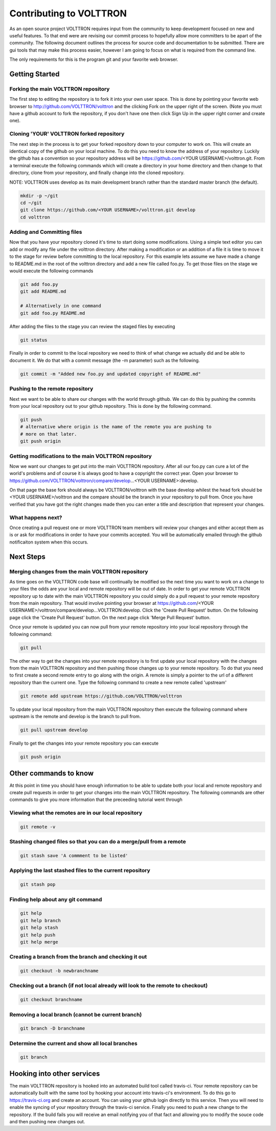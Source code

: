.. _contributing:

Contributing to VOLTTRON
========================

As an open source project VOLTTRON requires input from the community to keep
development focused on new and useful features.  To that end were are revising
our commit process to hopefully allow more committers to be apart of the
community.  The following document outlines the process for source code and
documentation to be submitted.  There are gui tools that may make this process
easier, however I am going to focus on what is required from the command line.

The only requirements for this is the program git and your favorite web browser.

Getting Started
~~~~~~~~~~~~~~~

Forking the main VOLTTRON repository
------------------------------------

The first step to editing the repository is to fork it into your own user space.
This is done by pointing your favorite web browser to
http://github.com/VOLTTRON/volttron and the clicking Fork on the upper right
of the screen.  (Note you must have a github account to fork the repository,
if you don't have one then click Sign Up in the upper right corner and create
one).

Cloning 'YOUR' VOLTTRON forked repository
-----------------------------------------

The next step in the process is to get your forked repository down to your
computer to work on.  This will create an identical copy of the github
on your local machine.  To do this you need to know the address of your
repository.  Luckily the github has a convention so your repository address
will be https://github.com/<YOUR USERNAME>/volttron.git.  From a terminal
execute the following commands which will create a directory in your home
directory and then change to that directory, clone from your repository,
and finally change into the cloned repository.

NOTE: VOLTTRON uses develop as its main development branch rather than the
standard master branch (the default).

.. code-block:: bash

    mkdir -p ~/git
    cd ~/git
    git clone https://github.com/<YOUR USERNAME>/volttron.git develop
    cd volttron

Adding and Committing files
---------------------------

Now that you have your repository cloned it's time to start doing some
modifications.  Using a simple text editor you can add or modify any file under
the volttron directory.  After making a modification or an addition of a file
it is time to move it to the stage for review before committing to the local
repository.  For this example lets assume we have made a change to README.md
in the root of the volttron directory and add a new file called foo.py.  To
get those files on the stage we would execute the following commands

.. code-block:: bash

    git add foo.py
    git add README.md

    # Alternatively in one command
    git add foo.py README.md

After adding the files to the stage you can review the staged files by executing

.. code-block:: bash

    git status

Finally in order to commit to the local repository we need to think of what
change we actually did and be able to document it.  We do that with a commit
message (the -m parameter) such as the following.

.. code-block:: bash

    git commit -m "Added new foo.py and updated copyright of README.md"

Pushing to the remote repository
--------------------------------

Next we want to be able to share our changes with the world through github.  We
can do this by pushing the commits from your local repository out to your github
repository.  This is done by the following command.

.. code-block:: bash

    git push
    # alternative where origin is the name of the remote you are pushing to
    # more on that later.
    git push origin

Getting modifications to the main VOLTTRON repository
-----------------------------------------------------

Now we want our changes to get put into the main VOLTTRON repository.  After all
our foo.py can cure a lot of the world's problems and of course it is always
good to have a copyright the correct year.  Open your browser to
https://github.com/VOLTTRON/volttron/compare/develop...<YOUR USERNAME>:develop.

On that page the base fork should always be VOLTTRON/volttron with the base
develop whilest the head fork should be <YOUR USERNAME>/volttron and the
compare should be the branch in your repository to pull from.  Once you have
verified that you have got the right changes made then you can enter a title
and description that represent your changes.

What happens next?
------------------
Once creating a pull request one or more VOLTTRON team members will review your
changes and either accept them as is or ask for modifications in order to have
your commits accepted.  You will be automatically emailed through the github
notificaiton system when this occurs.

Next Steps
~~~~~~~~~~

Merging changes from the main VOLTTRON repository
-------------------------------------------------

As time goes on the VOLTTRON code base will continually be modified so the next
time you want to work on a change to your files the odds are your local and
remote repository will be out of date.  In order to get your remote VOLTTRON
repository up to date with the main VOLTTRON repository you could simply do
a pull request to your remote repository from the main repository.  That would
involve pointing your browser at
https://github.com/<YOUR USERNAME>/volttron/compare/develop...VOLTTRON:develop.
Click the 'Create Pull Request' button.  On the following page click the
'Create Pull Request' button.  On the next page click 'Merge Pull Request'
button.

Once your remote is updated you can now pull from your remote repository into
your local repository through the following command:

.. code-block:: bash

    git pull

The other way to get the changes into your remote repository is to first update
your local repository with the changes from the main VOLTTRON repository and
then pushing those changes up to your remote repository.  To do that you need
to first create a second remote entry to go along with the origin.  A remote
is simply a pointer to the url of a different repository than the current one.
Type the following command to create a new remote called 'upstream'

.. code-block:: bash

    git remote add upstream https://github.com/VOLTTRON/volttron

To update your local repository from the main VOLTTRON repository then execute
the following command where upstream is the remote and develop is the branch
to pull from.

.. code-block:: bash

    git pull upstream develop

Finally to get the changes into your remote repository you can execute

.. code-block:: bash

    git push origin


Other commands to know
~~~~~~~~~~~~~~~~~~~~~~

At this point in time you should have enough information to be able to update
both your local and remote repository and create pull requests in order to
get your changes into the main VOLTTRON repository.  The following commands
are other commands to give you more information that the preceeding tutorial
went through

Viewing what the remotes are in our local repository
----------------------------------------------------

.. code-block:: bash

    git remote -v

Stashing changed files so that you can do a merge/pull from a remote
--------------------------------------------------------------------

.. code-block:: bash

    git stash save 'A commment to be listed'

Applying the last stashed files to the current repository
---------------------------------------------------------

.. code-block:: bash

    git stash pop

Finding help about any git command
----------------------------------

.. code-block:: bash

    git help
    git help branch
    git help stash
    git help push
    git help merge

Creating a branch from the branch and checking it out
-----------------------------------------------------

.. code-block:: bash

    git checkout -b newbranchname

Checking out a branch (if not local already will look to the remote to checkout)
--------------------------------------------------------------------------------

.. code-block:: bash

    git checkout branchname

Removing a local branch (cannot be current branch)
--------------------------------------------------

.. code-block:: bash

    git branch -D branchname

Determine the current and show all local branches
-------------------------------------------------

.. code-block:: bash

    git branch

Hooking into other services
~~~~~~~~~~~~~~~~~~~~~~~~~~~

The main VOLTTRON repository is hooked into an automated build tool called
travis-ci.  Your remote repository can be automatically built with the same
tool by hooking your account into travis-ci's environment.  To do this go to
https://travis-ci.org and create an account.  You can using your github login
directly to this service.  Then you will need to enable the syncing of your
repository through the travis-ci service.  Finally you need to push a new
change to the repository.  If the build fails you will receive an email
notifying you of that fact and allowing you to modify the souce code and then
pushing new changes out.